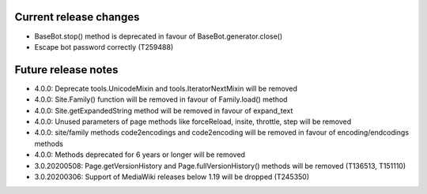 Current release changes
~~~~~~~~~~~~~~~~~~~~~~~

* BaseBot.stop() method is deprecated in favour of BaseBot.generator.close()
* Escape bot password correctly (T259488)


Future release notes
~~~~~~~~~~~~~~~~~~~~

* 4.0.0: Deprecate tools.UnicodeMixin and tools.IteratorNextMixin will be removed
* 4.0.0: Site.Family() function will be removed in favour of Family.load() method
* 4.0.0: Site.getExpandedString method will be removed in favour of expand_text
* 4.0.0: Unused parameters of page methods like forceReload, insite, throttle, step will be removed
* 4.0.0: site/family methods code2encodings and code2encoding will be removed in favour of encoding/endcodings methods
* 4.0.0: Methods deprecated for 6 years or longer will be removed
* 3.0.20200508: Page.getVersionHistory and Page.fullVersionHistory() methods will be removed (T136513, T151110)
* 3.0.20200306: Support of MediaWiki releases below 1.19 will be dropped (T245350)
